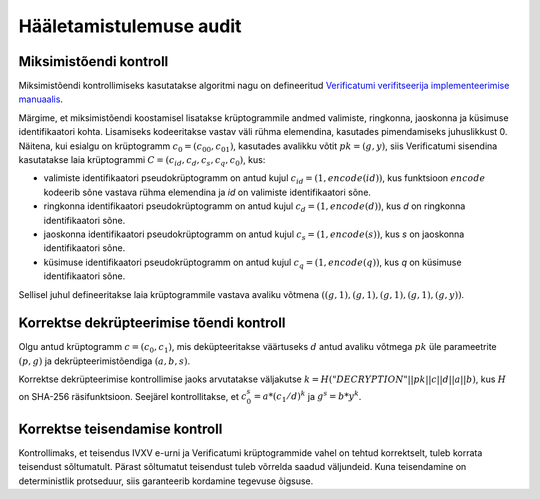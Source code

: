 ..  IVXV protokollid

========================
Hääletamistulemuse audit
========================

Miksimistõendi kontroll
=======================

Miksimistõendi kontrollimiseks kasutatakse algoritmi nagu on defineeritud
`Verificatumi verifitseerija implementeerimise manuaalis
<http://verificatum.com/files/vmnv-3.0.2.pdf>`_.

Märgime, et miksimistõendi koostamisel lisatakse krüptogrammile andmed valimiste,
ringkonna, jaoskonna ja küsimuse identifikaatori kohta.  Lisamiseks kodeeritakse
vastav väli rühma elemendina, kasutades pimendamiseks juhuslikkust 0. Näitena,
kui esialgu on krüptogramm :math:`c_0 = (c_00, c_01)`, kasutades avalikku võtit
:math:`pk = (g, y)`, siis Verificatumi sisendina kasutatakse laia krüptogrammi
:math:`C = (c_{id}, c_d, c_s, c_q, c_0)`, kus:

* valimiste identifikaatori pseudokrüptogramm on antud kujul :math:`c_{id} = (1,
  encode(id))`, kus funktsioon :math:`encode` kodeerib sõne vastava rühma
  elemendina ja `id` on valimiste identifikaatori sõne.
* ringkonna identifikaatori pseudokrüptogramm on antud kujul :math:`c_d = (1,
  encode(d))`, kus `d` on ringkonna identifikaatori sõne.
* jaoskonna identifikaatori pseudokrüptogramm on antud kujul :math:`c_s = (1,
  encode(s))`, kus `s` on jaoskonna identifikaatori sõne.
* küsimuse identifikaatori pseudokrüptogramm on antud kujul :math:`c_q = (1,
  encode(q))`, kus `q` on küsimuse identifikaatori sõne.

Sellisel juhul defineeritakse laia krüptogrammile vastava avaliku võtmena
:math:`((g,1), (g,1), (g,1), (g,1), (g,y))`.

Korrektse dekrüpteerimise tõendi kontroll
=========================================

Olgu antud krüptogramm :math:`c = (c_0, c_1)`, mis deküpteeritakse väärtuseks
:math:`d` antud avaliku võtmega :math:`pk` üle parameetrite :math:`(p,g)` ja
dekrüpteerimistõendiga :math:`(a,b,s)`.

Korrektse dekrüpteerimise kontrollimise jaoks arvutatakse väljakutse
:math:`k=H("DECRYPTION"||pk||c||d||a||b)`, kus :math:`H` on SHA-256
räsifunktsioon. Seejärel kontrollitakse, et :math:`c_0^s = a * (c_1/d)^k` ja
:math:`g^s = b * y^k`.

Korrektse teisendamise kontroll
===============================

Kontrollimaks, et teisendus IVXV e-urni ja Verificatumi krüptogrammide vahel on
tehtud korrektselt, tuleb korrata teisendust sõltumatult. Pärast sõltumatut
teisendust tuleb võrrelda saadud väljundeid. Kuna teisendamine on deterministlik
protseduur, siis garanteerib kordamine tegevuse õigsuse.

.. vim: sts=3 sw=3 et:
